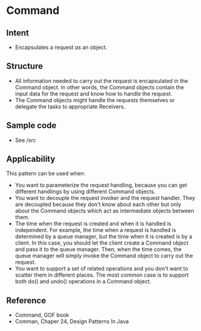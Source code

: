 * Command

** Intent

- Encapsulates a request /as/ an object.

** Structure
   [[file:command_structure.png]]

- All information needed to carry out the request is encapsulated in the Command object. In other words, the Command objects contain the input data for the request and know how to handle the request.
- The Command objects might handle the requests themselves or delegate the tasks to appropriate Receivers.

** Sample code

- See /src

** Applicability

This pattern can be used when:
- You want to parameterize the request handling, because you can get different handlings by using different Command objects.
- You want to decouple the request invoker and the request handler. They are decoupled because they don't know about each other but only about the Command objects which act as intermediate objects between them.
- The time when the request is created and when it is handled is independent. For example, the time when a request is handled is determined by a queue manager, but the time when it is created is by a client. In this case, you should let the client create a Command object and pass it to the queue manager. Then, when the time comes, the queue manager will simply invoke the Command object to carry out the request.
- You want to support a set of related operations and you don't want to scatter them in different places. The most common case is to support both do() and undo() operations in a Command object. 

** Reference

- Command, GOF book
- Comman, Chaper 24, Design Patterns In Java
